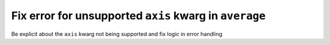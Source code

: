 Fix error for unsupported ``axis`` kwarg in ``average``
-------------------------------------------------------

Be explicit about the ``axis`` kwarg not being supported and fix logic in error
handling
